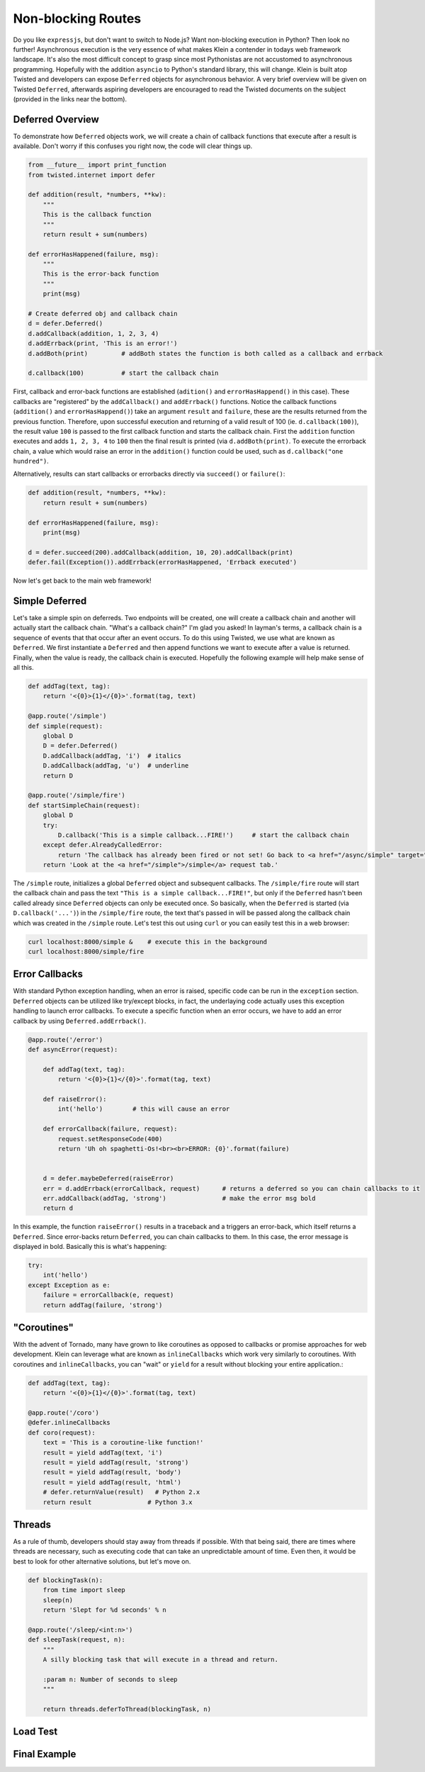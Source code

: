 Non-blocking Routes
===================

Do you like ``expressjs``, but don't want to switch to Node.js?  Want non-blocking execution in Python?  Then look no further!  Asynchronous execution is the very essence of what makes Klein a contender in todays web framework landscape.  It's also the most difficult concept to grasp since most Pythonistas are not accustomed to asynchronous programming.  Hopefully with the addition ``asyncio`` to Python's standard library, this will change.  Klein is built atop Twisted and developers can expose ``Deferred`` objects for asynchronous behavior.  A very brief overview will be given on Twisted ``Deferred``, afterwards aspiring developers are encouraged to read the Twisted documents on the subject (provided in the links near the bottom).


Deferred Overview
-----------------

To demonstrate how ``Deferred`` objects work, we will create a chain of callback functions that execute after a result is available.  Don't worry if this confuses you right now, the code will clear things up.

.. code-block:: python

   from __future__ import print_function
   from twisted.internet import defer

   def addition(result, *numbers, **kw):
       """
       This is the callback function
       """
       return result + sum(numbers)

   def errorHasHappened(failure, msg):
       """
       This is the error-back function
       """
       print(msg)

   # Create deferred obj and callback chain
   d = defer.Deferred()
   d.addCallback(addition, 1, 2, 3, 4)
   d.addErrback(print, 'This is an error!')
   d.addBoth(print)         # addBoth states the function is both called as a callback and errback

   d.callback(100)          # start the callback chain

First, callback and error-back functions are established (``adition()`` and ``errorHasHappend()`` in this case).  These callbacks are "registered" by the ``addCallback()`` and ``addErrback()`` functions.  Notice the callback functions (``addition()`` and ``errorHasHappend()``) take an argument ``result`` and ``failure``, these are the results returned from the previous function.  Therefore, upon successful execution and returning of a valid result of 100 (ie. ``d.callback(100)``), the result value ``100`` is passed to the first callback function and starts the callback chain.  First the ``addition`` function executes and adds ``1, 2, 3, 4`` to ``100`` then the final result is printed (via ``d.addBoth(print)``.  To execute the errorback chain, a value which would raise an error in the ``addition()`` function could be used, such as ``d.callback("one hundred")``.

Alternatively, results can start callbacks or errorbacks directly via ``succeed()`` or ``failure()``:

.. code-block:: python

   def addition(result, *numbers, **kw):
       return result + sum(numbers)

   def errorHasHappened(failure, msg):
       print(msg)

   d = defer.succeed(200).addCallback(addition, 10, 20).addCallback(print)
   defer.fail(Exception()).addErrback(errorHasHappened, 'Errback executed')

Now let's get back to the main web framework!


Simple Deferred
---------------

Let's take a simple spin on deferreds.  Two endpoints will be created, one will create a callback chain and another will actually start the callback chain.  "What's a callback chain?"  I'm glad you asked!  In layman's terms, a callback chain is a sequence of events that that occur after an event occurs.  To do this using Twisted, we use what are known as ``Deferred``.  We first instantiate a ``Deferred`` and then append functions we want to execute after a value is returned.  Finally, when the value is ready, the callback chain is executed.  Hopefully the following example will help make sense of all this.

.. code-block:: python

    def addTag(text, tag):
        return '<{0}>{1}</{0}>'.format(tag, text)

    @app.route('/simple')
    def simple(request):
        global D
        D = defer.Deferred()
        D.addCallback(addTag, 'i')  # italics
        D.addCallback(addTag, 'u')  # underline
        return D

    @app.route('/simple/fire')
    def startSimpleChain(request):
        global D
        try:
            D.callback('This is a simple callback...FIRE!')     # start the callback chain
        except defer.AlreadyCalledError:
            return 'The callback has already been fired or not set! Go back to <a href="/async/simple" target="new">/async/simple</a> and initiate the Deferred.'
        return 'Look at the <a href="/simple">/simple</a> request tab.'    


The ``/simple`` route, initializes a global ``Deferred`` object and subsequent callbacks.  The ``/simple/fire`` route will start the callback chain and pass the text ``"This is a simple callback...FIRE!"``, but only if the ``Deferred`` hasn't been called already since ``Deferred`` objects can only be executed once.  So basically, when the ``Deferred`` is started (via ``D.callback('...')``) in the ``/simple/fire`` route, the text that's passed in will be passed along the callback chain which was created in the ``/simple`` route.  Let's test this out using ``curl`` or you can easily test this in a web browser:

.. code-block:: bash

    curl localhost:8000/simple &    # execute this in the background
    curl localhost:8000/simple/fire


Error Callbacks
---------------

With standard Python exception handling, when an error is raised, specific code can be run in the ``exception`` section.  ``Deferred`` objects can be utilized like try/except blocks, in fact, the underlaying code actually uses this exception handling to launch error callbacks.  To execute a specific function when an error occurs, we have to add an error callback by using ``Deferred.addErrback()``.

.. code-block:: python

    @app.route('/error')
    def asyncError(request):

        def addTag(text, tag):
            return '<{0}>{1}</{0}>'.format(tag, text)

        def raiseError():
            int('hello')        # this will cause an error

        def errorCallback(failure, request):
            request.setResponseCode(400)
            return 'Uh oh spaghetti-Os!<br><br>ERROR: {0}'.format(failure)


        d = defer.maybeDeferred(raiseError)
        err = d.addErrback(errorCallback, request)      # returns a deferred so you can chain callbacks to it
        err.addCallback(addTag, 'strong')               # make the error msg bold
        return d

In this example, the function ``raiseError()`` results in a traceback and a triggers an error-back, which itself returns a ``Deferred``.  Since error-backs return ``Deferred``, you can chain callbacks to them.  In this case, the error message is displayed in bold.  Basically this is what's happening:

.. code-block:: python

    try:
        int('hello')
    except Exception as e:
        failure = errorCallback(e, request)
        return addTag(failure, 'strong')


"Coroutines"
------------

With the advent of Tornado, many have grown to like coroutines as opposed to callbacks or promise approaches for web development.  Klein can leverage what are known as ``inlineCallbacks`` which work very similarly to coroutines.  With coroutines and ``inlineCallbacks``, you can "wait" or ``yield`` for a result without blocking your entire application.:

.. code-block:: python

    def addTag(text, tag):
        return '<{0}>{1}</{0}>'.format(tag, text)

    @app.route('/coro')
    @defer.inlineCallbacks
    def coro(request):
        text = 'This is a coroutine-like function!'
        result = yield addTag(text, 'i')
        result = yield addTag(result, 'strong')
        result = yield addTag(result, 'body')
        result = yield addTag(result, 'html')
        # defer.returnValue(result)   # Python 2.x
        return result               # Python 3.x

Threads
-------

As a rule of thumb, developers should stay away from threads if possible.  With that being said, there are times where threads are necessary, such as executing code that can take an unpredictable amount of time.  Even then, it would be best to look for other alternative solutions, but let's move on.

.. code-block:: python

   def blockingTask(n):
       from time import sleep
       sleep(n)
       return 'Slept for %d seconds' % n

   @app.route('/sleep/<int:n>')
   def sleepTask(request, n): 
       """
       A silly blocking task that will execute in a thread and return.

       :param n: Number of seconds to sleep
       """
   
       return threads.deferToThread(blockingTask, n)

Load Test
---------

Final Example
-------------
